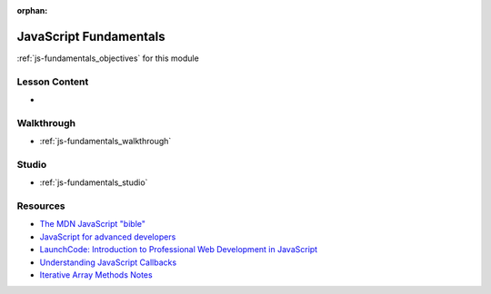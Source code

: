 .. 
  SLIDES:
    what is javascript / use cases (front, backend, scripting)
    what is an interpreted language
    dynamic typing
    variables (data types, const and let, scoping)
    boolean logic (truthy / falsy)
    loops
    functions (declaration, expression, arrows)
      JS treats functions as first-class citizens (declarable anywhere)
    data structures (arrays, objects, strings)
    logging / printing to stdout
    callbacks
    common array and string methods, template strings
  WALKTHROUGH: show the syntax used in the examples
    executing scripts locally with node
    fundamental syntax
    callbacks
    common array and string methods
  STUDIO: array and string method practice
    examples from
      https://gist.github.com/the-vampiire/5090080c3909c217d5ca361fd2e31777#practice-challenges
    string exercises
      https://education.launchcode.org/intro-to-professional-web-dev/chapters/strings/exercises.html
    array exercises
      https://education.launchcode.org/intro-to-professional-web-dev/chapters/arrays/exercises.html

:orphan:

.. _js-fundamentals_index:

=======================
JavaScript Fundamentals
=======================

:ref:`js-fundamentals_objectives` for this module

Lesson Content
==============

- 

Walkthrough
===========

- :ref:`js-fundamentals_walkthrough`

Studio
======

- :ref:`js-fundamentals_studio`

Resources
=========

- `The MDN JavaScript "bible" <https://developer.mozilla.org/en-US/docs/Web/JavaScript>`_
- `JavaScript for advanced developers <https://javascript.info/>`_
- `LaunchCode: Introduction to Professional Web Development in JavaScript <https://education.launchcode.org/intro-to-professional-web-dev/>`_
- `Understanding JavaScript Callbacks <https://www.youtube.com/watch?v=Nau-iEEgEoM>`_
- `Iterative Array Methods Notes <https://gist.github.com/the-vampiire/5090080c3909c217d5ca361fd2e31777>`_
